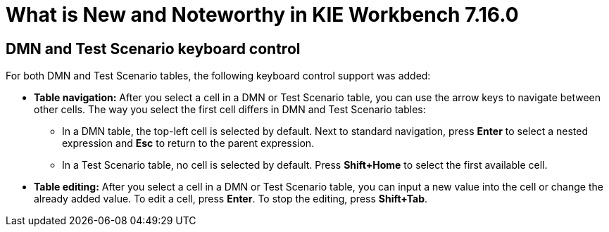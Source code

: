 [[_drools.releasenotesworkbench.7.16.0.final]]

= What is New and Noteworthy in KIE Workbench 7.16.0

== DMN and Test Scenario keyboard control

For both DMN and Test Scenario tables, the following keyboard control support was added:

* *Table navigation:* After you select a cell in a DMN or Test Scenario table, you can use the arrow keys to navigate between other cells. The way you select the first cell differs in DMN and Test Scenario tables:
** In a DMN table, the top-left cell is selected by default. Next to standard navigation, press *Enter* to select a nested expression and *Esc* to return to the parent expression.
** In a Test Scenario table, no cell is selected by default. Press *Shift+Home* to select the first available cell.
* *Table editing:* After you select a cell in a DMN or Test Scenario table, you can input a new value into the cell or change the already added value. To edit a cell, press *Enter*. To stop the editing, press *Shift+Tab*.


